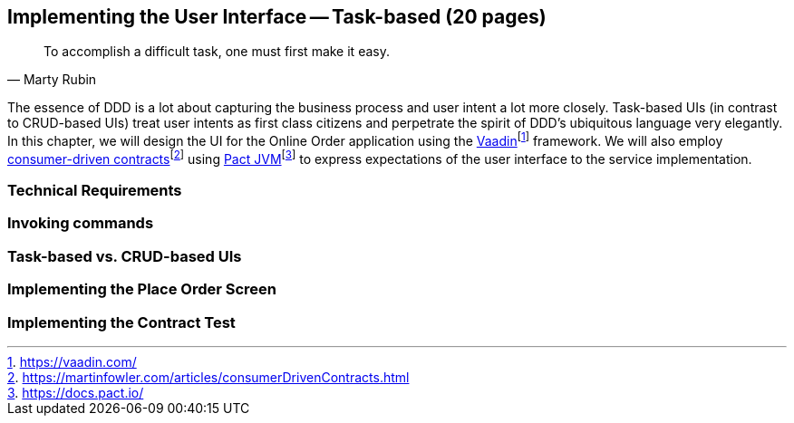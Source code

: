 == Implementing the User Interface -- Task-based (20 pages)
[quote, Marty Rubin]
To accomplish a difficult task, one must first make it easy.

The essence of DDD is a lot about capturing the business process and user intent a lot more closely. Task-based UIs (in contrast to CRUD-based UIs) treat user intents as first class citizens and perpetrate the spirit of DDD's ubiquitous language very elegantly. In this chapter, we will design the UI for the Online Order application using the https://vaadin.com/[Vaadin]footnote:[https://vaadin.com/] framework. We will also employ https://martinfowler.com/articles/consumerDrivenContracts.html[consumer-driven contracts]footnote:[https://martinfowler.com/articles/consumerDrivenContracts.html] using https://docs.pact.io/[Pact JVM]footnote:[https://docs.pact.io/] to express expectations of the user interface to the service implementation.

=== Technical Requirements

=== Invoking commands

=== Task-based vs. CRUD-based UIs

=== Implementing the Place Order Screen

=== Implementing the Contract Test